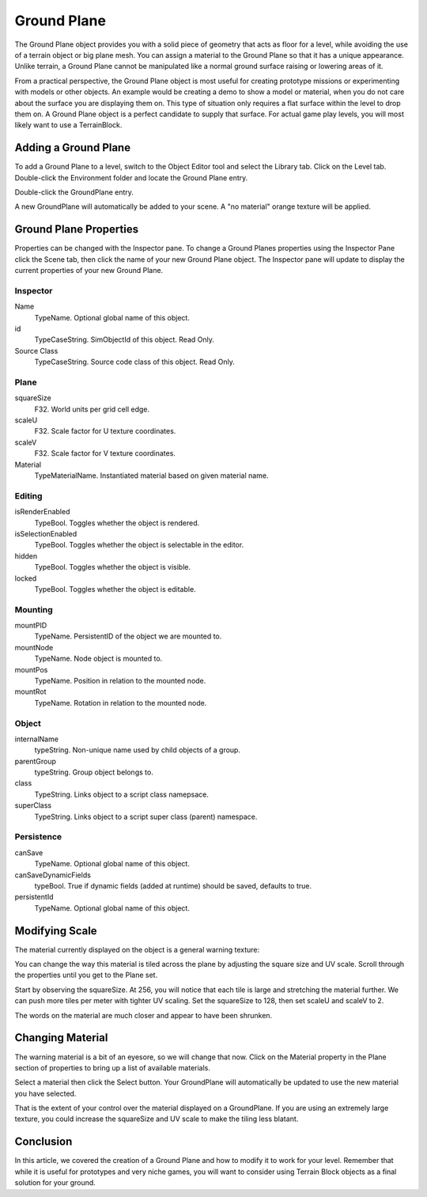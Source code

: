 Ground Plane
============

The Ground Plane object provides you with a solid piece of geometry that acts as floor for a level, while avoiding the use of a terrain object or big plane mesh. You can assign a material to the Ground Plane so that it has a unique appearance. Unlike terrain, a Ground Plane cannot be manipulated like a normal ground surface raising or lowering areas of it.

From a practical perspective, the Ground Plane object is most useful for creating prototype missions or experimenting with models or other objects. An example would be creating a demo to show a model or material, when you do not care about the surface you are displaying them on. This type of situation only requires a flat surface within the level to drop them on. A Ground Plane object is a perfect candidate to supply that surface. For actual game play levels, you will most likely want to use a TerrainBlock.

Adding a Ground Plane
---------------------

To add a Ground Plane to a level, switch to the Object Editor tool and select the Library tab. Click on the Level tab. Double-click the Environment folder and locate the Ground Plane entry.

.. image:: groundplane/Library_GroundPlane.jpg

Double-click the GroundPlane entry.

.. image:: groundplane/NewGroundPlane.jpg

A new GroundPlane will automatically be added to your scene. A "no material" orange texture will be applied.

.. image:: groundplane/GroundPlaneAdded.jpg

Ground Plane Properties
-----------------------

Properties can be changed with the Inspector pane. To change a Ground Planes properties using the Inspector Pane click the Scene tab, then click the name of your new Ground Plane object. The Inspector pane will update to display the current properties of your new Ground Plane.

Inspector
~~~~~~~~~

Name
	TypeName. Optional global name of this object.

id
	TypeCaseString. SimObjectId of this object. Read Only.

Source Class
	TypeCaseString. Source code class of this object. Read Only.

Plane
~~~~~

squareSize
	F32. World units per grid cell edge.

scaleU
	F32. Scale factor for U texture coordinates.

scaleV
	F32. Scale factor for V texture coordinates.

Material
	TypeMaterialName. Instantiated material based on given material name.

Editing
~~~~~~~

isRenderEnabled
	TypeBool. Toggles whether the object is rendered.

isSelectionEnabled
	TypeBool. Toggles whether the object is selectable in the editor.

hidden
	TypeBool. Toggles whether the object is visible.

locked
	TypeBool. Toggles whether the object is editable.

Mounting
~~~~~~~~

mountPID
	TypeName. PersistentID of the object we are mounted to.

mountNode
	TypeName. Node object is mounted to.

mountPos
	TypeName. Position in relation to the mounted node.

mountRot
	TypeName. Rotation in relation to the mounted node.

Object
~~~~~~

internalName
	typeString. Non-unique name used by child objects of a group.

parentGroup
	typeString. Group object belongs to.

class
	TypeString. Links object to a script class namepsace.

superClass
	TypeString. Links object to a script super class (parent) namespace.

Persistence
~~~~~~~~~~~

canSave
	TypeName. Optional global name of this object.

canSaveDynamicFields
	typeBool. True if dynamic fields (added at runtime) should be saved, defaults to true.

persistentId
	TypeName. Optional global name of this object.

Modifying Scale
---------------

The material currently displayed on the object is a general warning texture:

.. image:: groundplane/WarnMat.png

You can change the way this material is tiled across the plane by adjusting the square size and UV scale. Scroll through the properties until you get to the Plane set.

.. image:: groundplane/GPPlaneProperties.jpg

Start by observing the squareSize. At 256, you will notice that each tile is large and stretching the material further. We can push more tiles per meter with tighter UV scaling. Set the squareSize to 128, then set scaleU and scaleV to 2.

.. image:: groundplane/HigherUV.jpg

The words on the material are much closer and appear to have been shrunken.

.. image:: groundplane/FinalUV.jpg

Changing Material
-----------------

The warning material is a bit of an eyesore, so we will change that now. Click on the Material property in the Plane section of properties to bring up a list of available materials.

.. image:: groundplane/MaterialMenu.jpg

Select a material then click the Select button. Your GroundPlane will automatically be updated to use the new material you have selected.

.. image:: groundplane/NewMaterialAdded1.jpg

That is the extent of your control over the material displayed on a GroundPlane. If you are using an extremely large texture, you could increase the squareSize and UV scale to make the tiling less blatant.

Conclusion
----------

In this article, we covered the creation of a Ground Plane and how to modify it to work for your level. Remember that while it is useful for prototypes and very niche games, you will want to consider using Terrain Block objects as a final solution for your ground.
